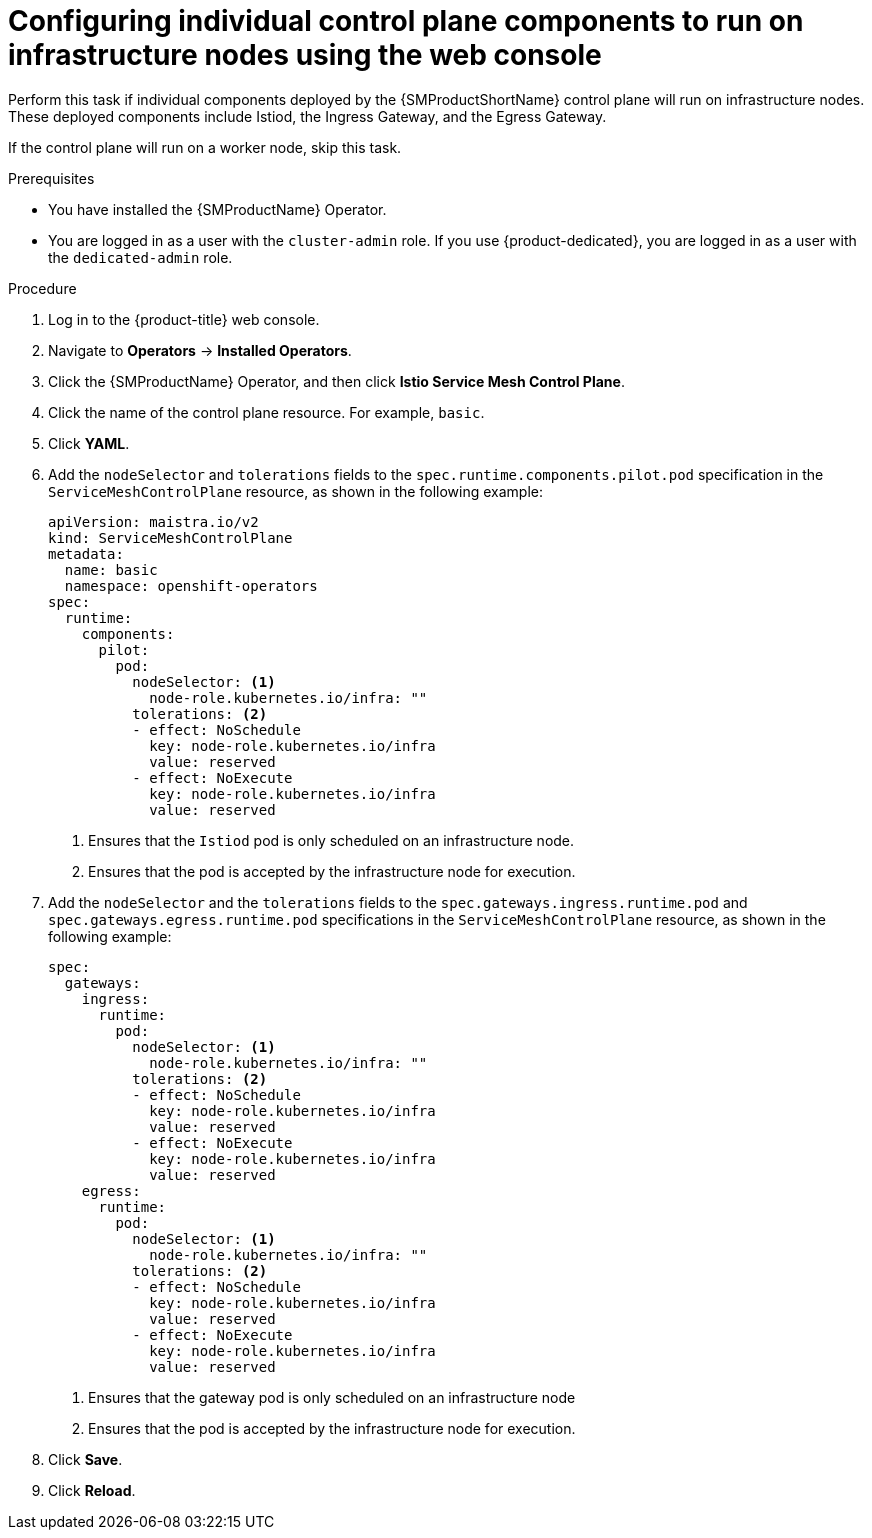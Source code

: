 // Module included in the following assemblies:
//
// * service_mesh/v2x/ossm-deployment-models.adoc

:_mod-docs-content-type: PROCEDURE
[id="ossm-config-individual-control-plane-infrastructure-node-console_{context}"]
= Configuring individual control plane components to run on infrastructure nodes using the web console

Perform this task if individual components deployed by the {SMProductShortName} control plane will run on infrastructure nodes. These deployed components include Istiod, the Ingress Gateway, and the Egress Gateway.

If the control plane will run on a worker node, skip this task.

.Prerequisites

* You have installed the {SMProductName} Operator.
* You are logged in as a user with the `cluster-admin` role. If you use {product-dedicated}, you are logged in as a user with the `dedicated-admin` role.

.Procedure

. Log in to the {product-title} web console.

. Navigate to *Operators* -> *Installed Operators*.

. Click the {SMProductName} Operator, and then click *Istio Service Mesh Control Plane*.

. Click the name of the control plane resource. For example, `basic`.

. Click *YAML*.

. Add the `nodeSelector` and `tolerations` fields to the `spec.runtime.components.pilot.pod` specification in the `ServiceMeshControlPlane` resource, as shown in the following example:
+
[source,yaml]
----
apiVersion: maistra.io/v2
kind: ServiceMeshControlPlane
metadata:
  name: basic
  namespace: openshift-operators
spec:
  runtime:
    components:
      pilot:
        pod:
          nodeSelector: <1>
            node-role.kubernetes.io/infra: ""
          tolerations: <2>
          - effect: NoSchedule
            key: node-role.kubernetes.io/infra
            value: reserved
          - effect: NoExecute
            key: node-role.kubernetes.io/infra
            value: reserved
----
<1> Ensures that the `Istiod` pod is only scheduled on an infrastructure node.
<2> Ensures that the pod is accepted by the infrastructure node for execution.

. Add the `nodeSelector` and the `tolerations` fields to the `spec.gateways.ingress.runtime.pod` and `spec.gateways.egress.runtime.pod` specifications in the `ServiceMeshControlPlane` resource, as shown in the following example:
+
[source,yaml]
----
spec:
  gateways:
    ingress:
      runtime:
        pod:
          nodeSelector: <1>
            node-role.kubernetes.io/infra: ""
          tolerations: <2>
          - effect: NoSchedule
            key: node-role.kubernetes.io/infra
            value: reserved
          - effect: NoExecute
            key: node-role.kubernetes.io/infra
            value: reserved
    egress:
      runtime:
        pod:
          nodeSelector: <1>
            node-role.kubernetes.io/infra: ""
          tolerations: <2>
          - effect: NoSchedule
            key: node-role.kubernetes.io/infra
            value: reserved
          - effect: NoExecute
            key: node-role.kubernetes.io/infra
            value: reserved
----
<1> Ensures that the gateway pod is only scheduled on an infrastructure node
<2> Ensures that the pod is accepted by the infrastructure node for execution.

. Click *Save*.

. Click *Reload*.
